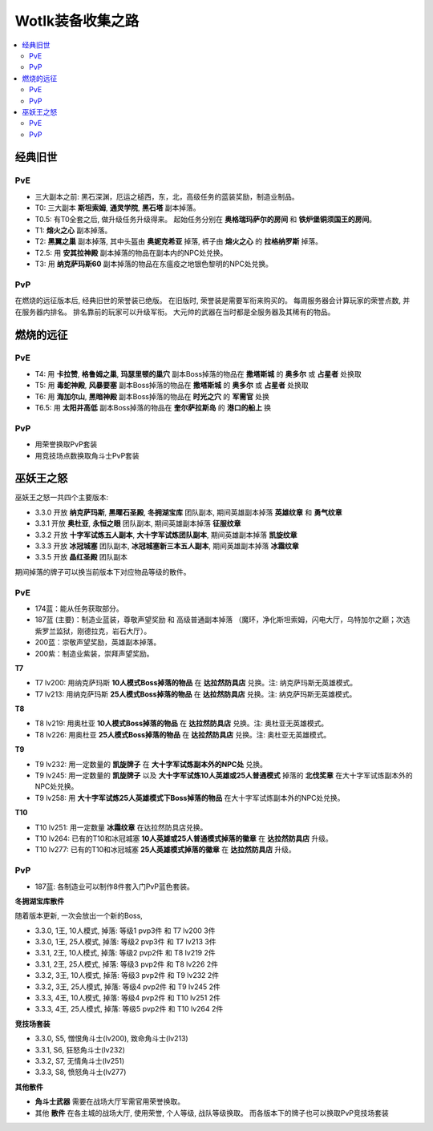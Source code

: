 .. _EpicItem:

Wotlk装备收集之路
==============================================================================

.. contents::
    :local:

经典旧世
------------------------------------------------------------------------------


PvE
~~~~~~~~~~~~~~~~~~~~~~~~~~~~~~~~~~~~~~~~~~~~~~~~~~~~~~~~~~~~~~~~~~~~~~~~~~~~~~
- 三大副本之前: 黑石深渊，厄运之槌西，东，北，高级任务的蓝装奖励，制造业制品。
- T0: 三大副本 **斯坦索姆**, **通灵学院**, **黑石塔** 副本掉落。
- T0.5: 有T0全套之后, 做升级任务升级得来。 起始任务分别在 **奥格瑞玛萨尔的房间** 和 **铁炉堡铜须国王的房间**。
- T1: **熔火之心** 副本掉落。
- T2: **黑翼之巢** 副本掉落, 其中头盔由 **奥妮克希亚** 掉落, 裤子由 **熔火之心** 的 **拉格纳罗斯** 掉落。
- T2.5: 用 **安其拉神殿** 副本掉落的物品在副本内的NPC处兑换。
- T3: 用 **纳克萨玛斯60** 副本掉落的物品在东瘟疫之地银色黎明的NPC处兑换。


PvP
~~~~~~~~~~~~~~~~~~~~~~~~~~~~~~~~~~~~~~~~~~~~~~~~~~~~~~~~~~~~~~~~~~~~~~~~~~~~~~
在燃烧的远征版本后, 经典旧世的荣誉装已绝版。 在旧版时, 荣誉装是需要军衔来购买的。 每周服务器会计算玩家的荣誉点数, 并在服务器内排名。 排名靠前的玩家可以升级军衔。 大元帅的武器在当时都是全服务器及其稀有的物品。


燃烧的远征
------------------------------------------------------------------------------


PvE
~~~~~~~~~~~~~~~~~~~~~~~~~~~~~~~~~~~~~~~~~~~~~~~~~~~~~~~~~~~~~~~~~~~~~~~~~~~~~~
- T4: 用 **卡拉赞**, **格鲁姆之巢**, **玛瑟里顿的巢穴** 副本Boss掉落的物品在 **撒塔斯城** 的 **奥多尔** 或 **占星者** 处换取
- T5: 用 **毒蛇神殿**, **风暴要塞** 副本Boss掉落的物品在 **撒塔斯城** 的 **奥多尔** 或 **占星者** 处换取
- T6: 用 **海加尔山**, **黑暗神殿** 副本Boss掉落的物品在 **时光之穴** 的 **军需官** 处换
- T6.5: 用 **太阳井高低** 副本Boss掉落的物品在 **奎尔萨拉斯岛** 的 **港口的船上** 换


PvP
~~~~~~~~~~~~~~~~~~~~~~~~~~~~~~~~~~~~~~~~~~~~~~~~~~~~~~~~~~~~~~~~~~~~~~~~~~~~~~
- 用荣誉换取PvP套装
- 用竞技场点数换取角斗士PvP套装


巫妖王之怒
------------------------------------------------------------------------------
巫妖王之怒一共四个主要版本:

- 3.3.0 开放 **纳克萨玛斯**, **黑曜石圣殿**, **冬拥湖宝库** 团队副本, 期间英雄副本掉落 **英雄纹章** 和 **勇气纹章**
- 3.3.1 开放 **奥杜亚**, **永恒之眼** 团队副本, 期间英雄副本掉落 **征服纹章**
- 3.3.2 开放 **十字军试炼五人副本**, **大十字军试炼团队副本**, 期间英雄副本掉落 **凯旋纹章**
- 3.3.3 开放 **冰冠城塞** 团队副本, **冰冠城塞新三本五人副本**, 期间英雄副本掉落 **冰霜纹章**
- 3.3.5 开放 **晶红圣殿** 团队副本

期间掉落的牌子可以换当前版本下对应物品等级的散件。


PvE
~~~~~~~~~~~~~~~~~~~~~~~~~~~~~~~~~~~~~~~~~~~~~~~~~~~~~~~~~~~~~~~~~~~~~~~~~~~~~~
- 174蓝：能从任务获取部分。
- 187蓝 (主要)：制造业蓝装，尊敬声望奖励 和 高级普通副本掉落 （魔环，净化斯坦索姆，闪电大厅，乌特加尔之巅；次选紫罗兰监狱，刚德拉克，岩石大厅）。
- 200蓝：崇敬声望奖励，英雄副本掉落。
- 200紫：制造业紫装，崇拜声望奖励。

**T7**

- T7 lv200: 用纳克萨玛斯 **10人模式Boss掉落的物品** 在 **达拉然防具店** 兑换。注: 纳克萨玛斯无英雄模式。
- T7 lv213: 用纳克萨玛斯 **25人模式Boss掉落的物品** 在 **达拉然防具店** 兑换。注: 纳克萨玛斯无英雄模式。

**T8**

- T8 lv219: 用奥杜亚 **10人模式Boss掉落的物品** 在 **达拉然防具店** 兑换。注: 奥杜亚无英雄模式。
- T8 lv226: 用奥杜亚 **25人模式Boss掉落的物品** 在 **达拉然防具店** 兑换。注: 奥杜亚无英雄模式。
  
**T9**

- T9 lv232: 用一定数量的 **凯旋牌子** 在 **大十字军试炼副本外的NPC处** 兑换。
- T9 lv245: 用一定数量的 **凯旋牌子** 以及 **大十字军试炼10人英雄或25人普通模式** 掉落的 **北伐奖章** 在大十字军试炼副本外的NPC处兑换。
- T9 lv258: 用 **大十字军试炼25人英雄模式下Boss掉落的物品** 在大十字军试炼副本外的NPC处兑换。

**T10**

- T10 lv251: 用一定数量 **冰霜纹章** 在达拉然防具店兑换。
- T10 lv264: 已有的T10和冰冠城塞 **10人英雄或25人普通模式掉落的徽章** 在 **达拉然防具店** 升级。
- T10 lv277: 已有的T10和冰冠城塞 **25人英雄模式掉落的徽章** 在 **达拉然防具店** 升级。


PvP
~~~~~~~~~~~~~~~~~~~~~~~~~~~~~~~~~~~~~~~~~~~~~~~~~~~~~~~~~~~~~~~~~~~~~~~~~~~~~~

- 187蓝: 各制造业可以制作8件套入门PvP蓝色套装。

**冬拥湖宝库散件**

随着版本更新, 一次会放出一个新的Boss, 

- 3.3.0, 1王, 10人模式, 掉落: 等级1 pvp3件 和 T7 lv200 3件
- 3.3.0, 1王, 25人模式, 掉落: 等级2 pvp3件 和 T7 lv213 3件
- 3.3.1, 2王, 10人模式, 掉落: 等级2 pvp2件 和 T8 lv219 2件
- 3.3.1, 2王, 25人模式, 掉落: 等级3 pvp2件 和 T8 lv226 2件
- 3.3.2, 3王, 10人模式, 掉落: 等级3 pvp2件 和 T9 lv232 2件
- 3.3.2, 3王, 25人模式, 掉落: 等级4 pvp2件 和 T9 lv245 2件
- 3.3.3, 4王, 10人模式, 掉落: 等级4 pvp2件 和 T10 lv251 2件
- 3.3.3, 4王, 25人模式, 掉落: 等级5 pvp2件 和 T10 lv264 2件
  
**竞技场套装**

- 3.3.0, S5, 憎恨角斗士(lv200), 致命角斗士(lv213)
- 3.3.1, S6, 狂怒角斗士(lv232)
- 3.3.2, S7, 无情角斗士(lv251)
- 3.3.3, S8, 愤怒角斗士(lv277)


**其他散件**

- **角斗士武器** 需要在战场大厅军需官用荣誉换取。
- 其他 **散件** 在各主城的战场大厅, 使用荣誉, 个人等级, 战队等级换取。 而各版本下的牌子也可以换取PvP竞技场套装
